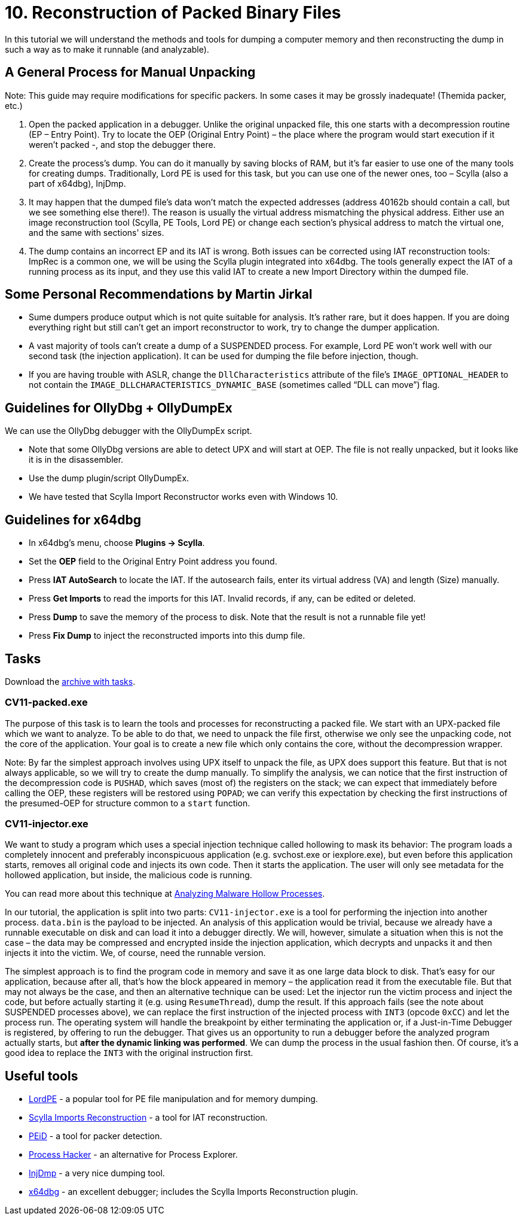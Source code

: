 = 10. Reconstruction of Packed Binary Files 
:imagesdir: ../../../media/en/labs/10


In this tutorial we will understand the methods and tools for dumping a computer memory and then reconstructing the dump in such a way as to make it runnable (and analyzable).


== A General Process for Manual Unpacking


Note: This guide may require modifications for specific packers. In some cases it may be grossly inadequate! (Themida packer, etc.)

. Open the packed application in a debugger. Unlike the original unpacked file, this one starts with a decompression routine (EP – Entry Point). Try to locate the OEP (Original Entry Point) – the place where the program would start execution if it weren't packed -, and stop the debugger there.
. Create the process's dump. You can do it manually by saving blocks of RAM, but it's far easier to use one of the many tools for creating dumps. Traditionally, Lord PE is used for this task, but you can use one of the newer ones, too – Scylla (also a part of x64dbg), InjDmp.
. It may happen that the dumped file's data won't match the expected addresses (address 40162b should contain a call, but we see something else there!). The reason is usually the virtual address mismatching the physical address. Either use an image reconstruction tool (Scylla, PE Tools, Lord PE) or change each section's physical address to match the virtual one, and the same with sections' sizes.
. The dump contains an incorrect EP and its IAT is wrong. Both issues can be corrected using IAT reconstruction tools: ImpRec is a common one, we will be using the Scylla plugin integrated into x64dbg. The tools generally expect the IAT of a running process as its input, and they use this valid IAT to create a new Import Directory within the dumped file.


== Some Personal Recommendations by Martin Jirkal


* Sume dumpers produce output which is not quite suitable for analysis. It's rather rare, but it does happen. If you are doing everything right but still can't get an import reconstructor to work, try to change the dumper application.
* A vast majority of tools can't create a dump of a SUSPENDED process. For example, Lord PE won't work well with our second task (the injection application). It can be used for dumping the file before injection, though.
* If you are having trouble with ASLR, change the `DllCharacteristics` attribute of the file's `IMAGE_OPTIONAL_HEADER` to not contain the `IMAGE_DLLCHARACTERISTICS_DYNAMIC_BASE` (sometimes called “DLL can move”) flag.


== Guidelines for OllyDbg + OllyDumpEx


We can use the OllyDbg debugger with the OllyDumpEx script.

* Note that some OllyDbg versions are able to detect UPX and will start at OEP. The file is not really unpacked, but it looks like it is in the disassembler.
* Use the dump plugin/script OllyDumpEx.
* We have tested that Scylla Import Reconstructor works even with Windows 10.


== Guidelines for x64dbg


* In x64dbg's menu, choose *Plugins -> Scylla*.
* Set the *OEP* field to the Original Entry Point address you found.
* Press *IAT AutoSearch* to locate the IAT. If the autosearch fails, enter its virtual address (VA) and length (Size) manually.
* Press *Get Imports* to read the imports for this IAT. Invalid records, if any, can be edited or deleted.
* Press *Dump* to save the memory of the process to disk. Note that the result is not a runnable file yet!
* Press *Fix Dump* to inject the reconstructed imports into this dump file.


== Tasks


Download the link:{imagesdir}/../../../labs/10/cv11.zip[archive with tasks].


=== CV11-packed.exe


The purpose of this task is to learn the tools and processes for reconstructing a packed file. We start with an UPX-packed file which we want to analyze. To be able to do that, we need to unpack the file first, otherwise we only see the unpacking code, not the core of the application. Your goal is to create a new file which only contains the core, without the decompression wrapper.

Note: By far the simplest approach involves using UPX itself to unpack the file, as UPX does support this feature. But that is not always applicable, so we will try to create the dump manually. To simplify the analysis, we can notice that the first instruction of the decompression code is `PUSHAD`, which saves (most of) the registers on the stack; we can expect that immediately before calling the OEP, these registers will be restored using `POPAD`; we can verify this expectation by checking the first instructions of the presumed-OEP for structure common to a `start` function.


=== CV11-injector.exe


We want to study a program which uses a special injection technique called hollowing to mask its behavior: The program loads a completely innocent and preferably inconspicuous application (e.g. svchost.exe or iexplore.exe), but even before this application starts, removes all original code and injects its own code. Then it starts the application. The user will only see metadata for the hollowed application, but inside, the malicious code is running.

You can read more about this technique at https://www.trustwave.com/Resources/SpiderLabs-Blog/Analyzing-Malware-Hollow-Processes/[Analyzing Malware Hollow Processes].

In our tutorial, the application is split into two parts: `CV11-injector.exe` is a tool for performing the injection into another process. `data.bin` is the payload to be injected. An analysis of this application would be trivial, because we already have a runnable executable on disk and can load it into a debugger directly. We will, however, simulate a situation when this is not the case – the data may be compressed and encrypted inside the injection application, which decrypts and unpacks it and then injects it into the victim. We, of course, need the runnable version.

The simplest approach is to find the program code in memory and save it as one large data block to disk. That's easy for our application, because after all, that's how the block appeared in memory – the application read it from the executable file. But that may not always be the case, and then an alternative technique can be used: Let the injector run the victim process and inject the code, but before actually starting it (e.g. using `ResumeThread`), dump the result. If this approach fails (see the note about SUSPENDED processes above), we can replace the first instruction of the injected process with `INT3` (opcode `0xCC`) and let the process run. The operating system will handle the breakpoint by either terminating the application or, if a Just-in-Time Debugger is registered, by offering to run the debugger. That gives us an opportunity to run a debugger before the analyzed program actually starts, but *after the dynamic linking was performed*. We can dump the process in the usual fashion then. Of course, it's a good idea to replace the `INT3` with the original instruction first.


== Useful tools


* http://woodmann.com/collaborative/tools/images/Bin_LordPE_2010-6-29_3.9_LordPE_1.41_Deluxe_b.zip[LordPE] - a popular tool for PE file manipulation and for memory dumping.
* https://tuts4you.com/download.php?view.3503[Scylla Imports Reconstruction] - a tool for IAT reconstruction.
* https://www.aldeid.com/wiki/PEiD[PEiD] - a tool for packer detection.
* http://processhacker.sourceforge.net/[Process Hacker] - an alternative for Process Explorer.
* http://hooked-on-mnemonics.blogspot.cz/p/injdmp.html[InjDmp] - a very nice dumping tool.
* http://x64dbg.com[x64dbg] - an excellent debugger; includes the Scylla Imports Reconstruction plugin.
